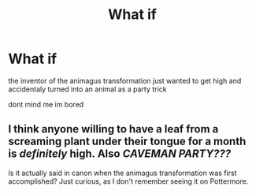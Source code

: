 #+TITLE: What if

* What if
:PROPERTIES:
:Author: atimepotato
:Score: 1
:DateUnix: 1560054854.0
:DateShort: 2019-Jun-09
:END:
the inventor of the animagus transformation just wanted to get high and accidentaly turned into an animal as a party trick

dont mind me im bored


** I think anyone willing to have a leaf from a screaming plant under their tongue for a month is /definitely/ high. Also /CAVEMAN PARTY???/

Is it actually said in canon when the animagus transformation was first accomplished? Just curious, as I don't remember seeing it on Pottermore.
:PROPERTIES:
:Author: Miqdad_Suleman
:Score: 1
:DateUnix: 1560174476.0
:DateShort: 2019-Jun-10
:END:
